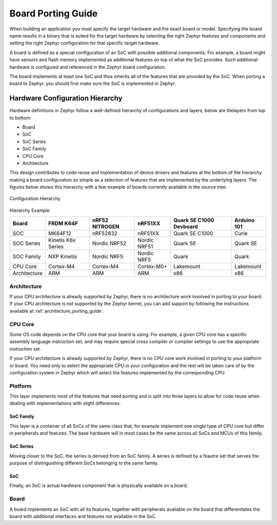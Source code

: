 .. _board_porting_guide:

Board Porting Guide
###################

When building an application you must specify the target hardware and
the exact board or model. Specifying the board name results in a binary that
is suited for the target hardware by selecting the right Zephyr features and
components and setting the right Zephyr configuration for that specific target
hardware.

A board is defined as a special configuration of an SoC with possible additional
components.
For example, a board might have sensors and flash memory implemented as
additional features on top of what the SoC provides. Such additional hardware is
configured and referenced in the Zephyr board configuration.

The board implements at least one SoC and thus inherits all of the features
that are provided by the SoC. When porting a board to Zephyr, you should
first make sure the SoC is implemented in Zephyr.

Hardware Configuration Hierarchy
********************************

Hardware definitions in Zephyr follow a well-defined hierarchy of configurations
and layers, below are thelayers from top to bottom:

- Board
- SoC
- SoC Series
- SoC Family
- CPU Core
- Architecture

This design contributes to code reuse and implementation of device drivers and
features at the bottom of the hierarchy making a board configuration as simple
as a selection of features that are implemented by the underlying layers. The
figures below shows this hierarchy with a few example of boards currently
available in the source tree:

.. figure:: board/hierarchy.png
   :width: 500px
   :align: center
   :alt: Configuration Hierarchy

   Configuration Hierarchy


Hierarchy Example

+------------+-----------+--------------+------------+--------------+---------+
|Board       |FRDM K64F  |nRF52 NITROGEN|nRF51XX     |Quark SE C1000|Arduino  |
|            |           |              |            |Devboard      |101      |
+============+===========+==============+============+==============+=========+
|SOC         |MK64F12    |nRF52832      |nRF51XX     |Quark SE C1000|Curie    |
+------------+-----------+--------------+------------+--------------+---------+
|SOC Series  |Kinetis K6x|Nordic NRF52  |Nordic NRF51|Quark SE      |Quark SE |
|            |Series     |              |            |              |         |
+------------+-----------+--------------+------------+--------------+---------+
|SOC Family  |NXP Kinetis|Nordic NRF5   |Nordic NRF5 |Quark         |Quark    |
+------------+-----------+--------------+------------+--------------+---------+
|CPU Core    |Cortex-M4  |Cortex-M4     |Cortex-M0+  |Lakemount     |Lakemount|
+------------+-----------+--------------+------------+--------------+---------+
|Architecture|ARM        |ARM           |ARM         |x86           |x86      |
+------------+-----------+--------------+------------+--------------+---------+


Architecture
============
If your CPU architecture is already supported by Zephyr, there is no
architecture work involved in porting to your board.  If your CPU architecture
is not supported by the Zephyr kernel, you can add support by following the
instructions available at :ref:`architecture_porting_guide`.

CPU Core
========

Some OS code depends on the CPU core that your board is using. For
example, a given CPU core has a specific assembly language instruction set, and
may require special cross compiler or compiler settings to use the appropriate
instruction set.

If your CPU architecture is already supported by Zephyr, there is no CPU core
work involved in porting to your platform or board. You need only to select the
appropriate CPU in your configuration and the rest will be taken care of by the
configuration system in Zephyr which will select the features implemented
by the corresponding CPU.

Platform
========

This layer implements most of the features that need porting and is split into
three layers to allow for code reuse when dealing with implementations with
slight differences.

SoC Family
----------

This layer is a container of all SoCs of the same class that, for example
implement one single type of CPU core but differ in peripherals and features.
The base hardware will in most cases be the same across all SoCs and MCUs of
this family.

SoC Series
----------

Moving closer to the SoC, the series is derived from an SoC family. A series is
defined by a feautre set that serves the purpose of distinguishing different
SoCs belonging to the same family.

SoC
---

Finally, an SoC is actual hardware component that is physically available on a
board.

Board
=====

A board implements an SoC with all its features, together with peripherals
available on the board that differentiates the board with additional interfaces
and features not available in the SoC.

